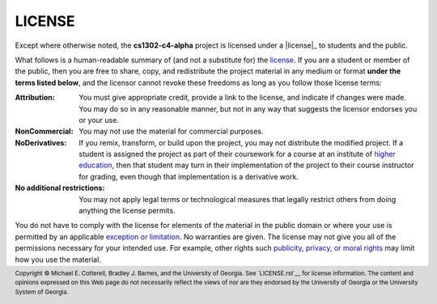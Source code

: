 LICENSE
#######

.. |license| replace:: Creative Commons Attribution-NonCommercial-NoDerivatives 4.0 International license
.. _license: https://creativecommons.org/licenses/by-nc-nd/4.0/legalcode

Except where otherwise noted, the **cs1302-c4-alpha** project is licensed under
a |license|_ to students and the public.

What follows is a human-readable summary of (and not a substitute for) the `license <license>`_.
If you are a student or member of the public, then you are free to share, copy, and
redistribute the project material in any medium or format **under the terms listed below**,
and the licensor cannot revoke these freedoms as long as you follow those license terms:

:Attribution:
   You must give appropriate credit, provide a link to the license, and indicate
   if changes were made. You may do so in any reasonable manner, but not in any
   way that suggests the licensor endorses you or your use.

:NonCommercial:
   You may not use the material for commercial purposes.

:NoDerivatives:
   If you remix, transform, or build upon the project, you may not distribute the
   modified project. If a student is assigned the project as part of their coursework
   for a course at an institute of |higher_education|_, then that student may turn in their
   implementation of the project to their course instructor for grading, even though
   that implementation is a derivative work.

:No additional restrictions:
   You may not apply legal terms or technological measures that legally restrict others
   from doing anything the license permits.

You do not have to comply with the license for elements of the material in the public
domain or where your use is permitted by an applicable |exception_or_limitation|_. No
warranties are given. The license may not give you all of the permissions necessary
for your intended use. For example, other rights such |other_rights|_ may limit how
you use the material.

.. #############################################################################

.. links
.. |higher_education| replace:: higher education
.. _higher_education: https://en.wikipedia.org/wiki/Higher_education
.. |exception_or_limitation| replace:: exception or limitation
.. _exception_or_limitation: https://creativecommons.org/faq/#do-creative-commons-licenses-affect-exceptions-and-limitations-to-copyright-such-as-fair-dealing-and-fair-use
.. |other_rights| replace:: publicity, privacy, or moral rights
.. _other_rights: https://wiki.creativecommons.org/wiki/Considerations_for_licensors_and_licensees
.. copyright and license information
.. |copy| unicode:: U+000A9 .. COPYRIGHT SIGN
.. |copyright| replace:: Copyright |copy| Michael E. Cotterell, Bradley J. Barnes, and the University of Georgia.
.. standard footer
.. footer:: |copyright| See `LICENSE.rst`__ for license information.
            The content and opinions expressed on this Web page do not necessarily
            reflect the views of nor are they endorsed by the University of Georgia or the University
            System of Georgia.
